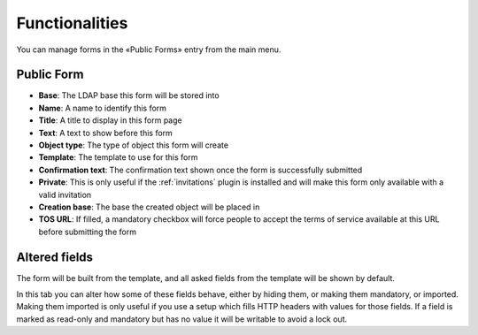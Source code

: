 
Functionalities
===============

You can manage forms in the «Public Forms» entry from the main menu.

Public Form
-----------

.. image:: images/public-form.png
   :alt: Public Form main tab

* **Base**: The LDAP base this form will be stored into
* **Name**: A name to identify this form
* **Title**: A title to display in this form page
* **Text**: A text to show before this form
* **Object type**: The type of object this form will create
* **Template**: The template to use for this form
* **Confirmation text**: The confirmation text shown once the form is successfully submitted
* **Private**: This is only useful if the :ref:`invitations` plugin is installed and will make this form only available with a valid invitation
* **Creation base**: The base the created object will be placed in
* **TOS URL**: If filled, a mandatory checkbox will force people to accept the terms of service available at this URL before submitting the form

Altered fields
--------------

.. image:: images/altered-fields.png
   :alt: Public form second tab, "altered fields"

The form will be built from the template, and all asked fields from the template will be shown by default.

In this tab you can alter how some of these fields behave, either by hiding them, or making them mandatory, or imported.
Making them imported is only useful if you use a setup which fills HTTP headers with values for those fields. If a field is marked as read-only and mandatory but has no value it will be writable to avoid a lock out.
